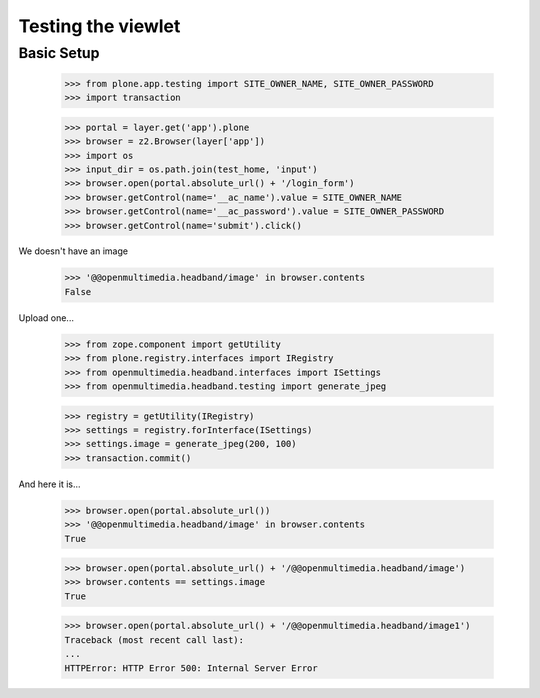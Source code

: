 Testing the viewlet
===================

Basic Setup
-----------

	>>> from plone.app.testing import SITE_OWNER_NAME, SITE_OWNER_PASSWORD
	>>> import transaction
	
	>>> portal = layer.get('app').plone
	>>> browser = z2.Browser(layer['app'])
	>>> import os
	>>> input_dir = os.path.join(test_home, 'input')
	>>> browser.open(portal.absolute_url() + '/login_form')
	>>> browser.getControl(name='__ac_name').value = SITE_OWNER_NAME
	>>> browser.getControl(name='__ac_password').value = SITE_OWNER_PASSWORD
	>>> browser.getControl(name='submit').click()

We doesn't have an image

	>>> '@@openmultimedia.headband/image' in browser.contents
	False

Upload one...

	>>> from zope.component import getUtility
	>>> from plone.registry.interfaces import IRegistry
	>>> from openmultimedia.headband.interfaces import ISettings
	>>> from openmultimedia.headband.testing import generate_jpeg

	>>> registry = getUtility(IRegistry)
	>>> settings = registry.forInterface(ISettings)
	>>> settings.image = generate_jpeg(200, 100)
	>>> transaction.commit()
	
And here it is...

	>>> browser.open(portal.absolute_url())
	>>> '@@openmultimedia.headband/image' in browser.contents
	True

	>>> browser.open(portal.absolute_url() + '/@@openmultimedia.headband/image')
	>>> browser.contents == settings.image
	True

	>>> browser.open(portal.absolute_url() + '/@@openmultimedia.headband/image1')
	Traceback (most recent call last):
	...
	HTTPError: HTTP Error 500: Internal Server Error

